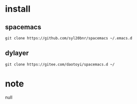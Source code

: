 
* install

** spacemacs

#+BEGIN_SRC shell
git clone https://github.com/syl20bnr/spacemacs ~/.emacs.d
#+END_SRC 

** dylayer

#+BEGIN_SRC shell
git clone https://gitee.com/daotoyi/spacemacs.d ~/
#+END_SRC

* note

null
